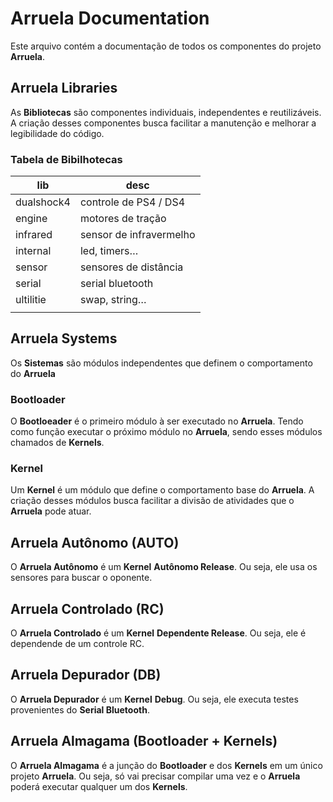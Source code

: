 * Arruela Documentation
Este arquivo contém a documentação de todos os componentes do projeto *Arruela*.

** Arruela Libraries
As *Bibliotecas* são componentes individuais, independentes e reutilizáveis.
A criação desses componentes busca facilitar a manutenção e melhorar a legibilidade do código.

*** Tabela de Bibilhotecas
| lib        | desc                    |
|------------+-------------------------|
| dualshock4 | controle de PS4 / DS4   |
| engine     | motores de tração       |
| infrared   | sensor de infravermelho |
| internal   | led, timers...          |
| sensor     | sensores de distância   |
| serial     | serial bluetooth        |
| ultilitie  | swap, string...         |
|            |                         |

** Arruela Systems
Os *Sistemas* são módulos independentes que definem o comportamento do *Arruela*

*** Bootloader
O *Bootloeader* é o primeiro módulo à ser executado no *Arruela*.
Tendo como função executar o próximo módulo no *Arruela*, sendo esses módulos chamados de *Kernels*.

*** Kernel
Um *Kernel* é um módulo que define o comportamento base do *Arruela*.
A criação desses módulos busca facilitar a divisão de atividades que o *Arruela* pode atuar.

** Arruela Autônomo (AUTO)
O *Arruela Autônomo* é um *Kernel* *Autônomo Release*. Ou seja, ele usa os sensores para buscar o oponente.

** Arruela Controlado (RC)
O *Arruela Controlado* é um *Kernel* *Dependente Release*. Ou seja, ele é dependende de um controle RC.

** Arruela Depurador (DB)
O *Arruela Depurador* é um *Kernel* *Debug*. Ou seja, ele executa testes provenientes do *Serial Bluetooth*.

** Arruela Almagama (Bootloader + Kernels)
O *Arruela Almagama* é a junção do *Bootloader* e dos *Kernels* em um único projeto *Arruela*.
Ou seja, só vai precisar compilar uma vez e o *Arruela* poderá executar qualquer um dos *Kernels*.
